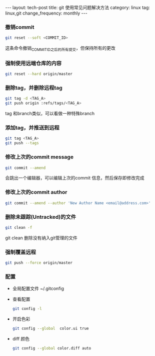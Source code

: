 #+BEGIN_HTML
---
layout: tech-post
title: git 使用常见问题解决方法
category: linux
tag: linux,git
change_frequency: monthly
---
#+END_HTML

*** 撤销commit
    #+BEGIN_SRC sh :eval no
    git reset --soft <COMMIT_ID>
    #+END_SRC
    这条命令撤销_COMMIT_ID_之后的所有提交，但保持所有的更改
*** 强制使用远端仓库的内容
    #+BEGIN_SRC sh :eval no
      git reset --hard origin/master
    #+END_SRC
*** 删除tag，并删除远程tag
    #+BEGIN_SRC sh :eval no
    git tag -d <TAG_A>
    git push origin :refs/tags/<TAG_A>
    #+END_SRC
    tag 和branch类似，可以看做一种特殊branch
*** 添加tag，并推送到远程
    #+BEGIN_SRC sh :eval no
    git tag <TAG_A>
    git push --tags
    #+END_SRC
*** 修改上次的commit message
    #+BEGIN_SRC sh :eval no
    git commit --amend
    #+END_SRC
    会跳出一个编辑器，可以编辑上次的commit 信息，然后保存即修改完成
*** 修改上次的commit author
    #+BEGIN_SRC sh :eval no
    git commit --amend --author 'New Author Name <email@address.com>'
    #+END_SRC
*** 删除未跟踪(Untracked)的文件
    #+BEGIN_SRC sh :eval no
    git clean -f
    #+END_SRC
    git clean 删除没有纳入git管理的文件
*** 强制覆盖远程
    #+BEGIN_SRC sh :eval no
    git push --force origin/master
    #+END_SRC
*** 配置
    - 全局配置文件
      ~/.gitconfig
    - 查看配置
      #+BEGIN_SRC sh :eval no
      git config -l      
      #+END_SRC
    - 开启色彩
      #+BEGIN_SRC sh :eval no
      git config --global  color.ui true
      #+END_SRC
    - diff 颜色
      #+BEGIN_SRC sh :eval no
      git config --global color.diff auto
      #+END_SRC
